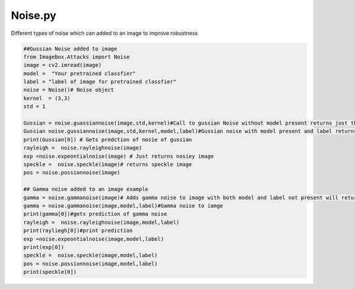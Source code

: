 
Noise.py 
==============

Different types of noise which can added to an image to improve robustness

..   code-block:: python 
        
        ##Gussian Noise added to image
        from Imagebox.Attacks import Noise
        image = cv2.imread(image)
        model =  "Your pretrained classfier"
        label = "label of image for pretrained classfier"
        noise = Noise()# Noise object
        kernel  = (3,3)
        std = 1
        
        Gussian = noise.guassiannoise(image,std,kernel)#Call to gussian Noise without model present returns just the image 
        Gussian noise.gussiannoise(image,std,kernel,model,label)#Gussian noise with model present and label returns the prediction 
        print(Gussian[0]) # Gets predction of nosie of gussian 
        rayleigh =  noise.rayleighnoise(image)
        exp =noise.expeontialnoise(image) # Just returns nosiey image
        speckle =  noise.speckle(image)# returns speckle image
        pos = noise.possionnoise(image)
        
        ## Gamma noise added to an image example
        gamma = noise.gammanoise(image)# Adds gamma noise to image with both model and label not present will return just noise image
        gamma = noise.gammanoise(image,model,label)#Gamma noise to iamge
        print(gamma[0])#gets prediction of gamma noise
        rayleigh =  noise.rayleighnoise(image,model,label)
        print(rayliegh[0])#print prediction
        exp =noise.expeontialnoise(image,model,label)
        print(exp[0])
        speckle =  noise.speckle(image,model,label)
        pos = noise.possionnoise(image,model,label)
        print(speckle[0])
            
        
        
        
  
